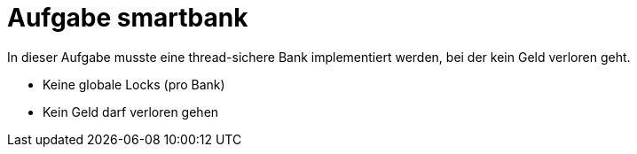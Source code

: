 
Aufgabe smartbank
=================

In dieser Aufgabe musste eine thread-sichere Bank implementiert werden, bei der kein Geld verloren geht.

* Keine globale Locks (pro Bank)
* Kein Geld darf verloren gehen
